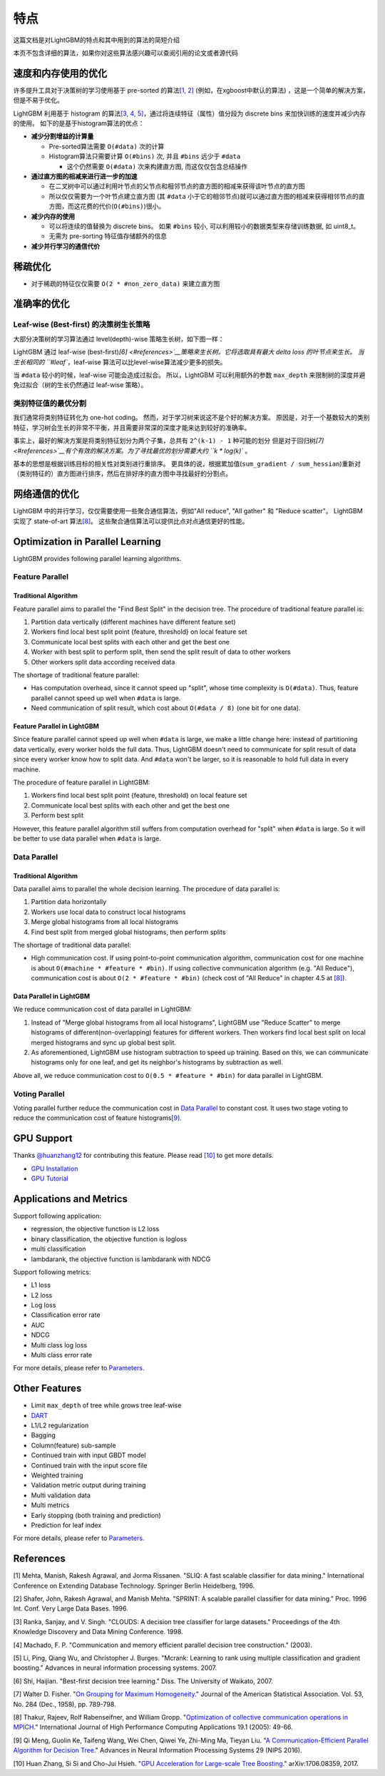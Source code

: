 特点
====

这篇文档是对LightGBM的特点和其中用到的算法的简短介绍

本页不包含详细的算法，如果你对这些算法感兴趣可以查阅引用的论文或者源代码

速度和内存使用的优化
-------------------

许多提升工具对于决策树的学习使用基于 pre-sorted 的算法\ `[1, 2] <#references>`__ (例如，在xgboost中默认的算法) ，这是一个简单的解决方案，但是不易于优化。

LightGBM 利用基于 histogram 的算法\ `[3, 4, 5] <#references>`__，通过将连续特征（属性）值分段为 discrete bins 来加快训练的速度并减少内存的使用。
如下的是基于histogram算法的优点：

-  **减少分割增益的计算量**

   -  Pre-sorted算法需要 ``O(#data)`` 次的计算

   -  Histogram算法只需要计算 ``O(#bins)`` 次, 并且 ``#bins`` 远少于 ``#data`` 

      -  这个仍然需要 ``O(#data)`` 次来构建直方图, 而这仅仅包含总结操作

-  **通过直方图的相减来进行进一步的加速**

   -  在二叉树中可以通过利用叶节点的父节点和相邻节点的直方图的相减来获得该叶节点的直方图

   -  所以仅仅需要为一个叶节点建立直方图 (其 ``#data`` 小于它的相邻节点)就可以通过直方图的相减来获得相邻节点的直方图，而这花费的代价(``O(#bins)``)很小。
-  **减少内存的使用**

   -  可以将连续的值替换为 discrete bins。 如果 ``#bins`` 较小, 可以利用较小的数据类型来存储训练数据, 如 uint8\_t。

   -  无需为 pre-sorting 特征值存储额外的信息

-  **减少并行学习的通信代价**

稀疏优化
--------

-  对于稀疏的特征仅仅需要 ``O(2 * #non_zero_data)`` 来建立直方图

准确率的优化
-----------

Leaf-wise (Best-first) 的决策树生长策略
~~~~~~~~~~~~~~~~~~~~~~~~~~~~~~~~~~

大部分决策树的学习算法通过 level(depth)-wise 策略生长树，如下图一样：

.. image:: ./_static/images/level-wise.png
   :align: center

LightGBM 通过 leaf-wise (best-first)\ `[6] <#references>`__策略来生长树。它将选取具有最大 delta loss 的叶节点来生长。
当生长相同的 ``#leaf``，leaf-wise 算法可以比level-wise算法减少更多的损失。

当 ``#data`` 较小的时候，leaf-wise 可能会造成过拟合。
所以，LightGBM 可以利用额外的参数 ``max_depth`` 来限制树的深度并避免过拟合（树的生长仍然通过 leaf-wise 策略）。

.. image:: ./_static/images/leaf-wise.png
   :align: center

类别特征值的最优分割
~~~~~~~~~~~~~~~~~~~

我们通常将类别特征转化为 one-hot coding。
然而，对于学习树来说这不是个好的解决方案。
原因是，对于一个基数较大的类别特征，学习树会生长的非常不平衡，并且需要非常深的深度才能来达到较好的准确率。

事实上，最好的解决方案是将类别特征划分为两个子集，总共有 ``2^(k-1) - 1`` 种可能的划分
但是对于回归树\ `[7] <#references>`__有个有效的解决方案。为了寻找最优的划分需要大约 ``k * log(k)`` 。

基本的思想是根据训练目标的相关性对类别进行重排序。
更具体的说，根据累加值(``sum_gradient / sum_hessian``)重新对（类别特征的）直方图进行排序，然后在排好序的直方图中寻找最好的分割点。

网络通信的优化
-------------

LightGBM 中的并行学习，仅仅需要使用一些聚合通信算法，例如"All reduce", "All gather" 和 "Reduce scatter"。
LightGBM 实现了 state-of-art 算法\ `[8] <#references>`__。
这些聚合通信算法可以提供比点对点通信更好的性能。

Optimization in Parallel Learning
---------------------------------

LightGBM provides following parallel learning algorithms.

Feature Parallel
~~~~~~~~~~~~~~~~

Traditional Algorithm
^^^^^^^^^^^^^^^^^^^^^

Feature parallel aims to parallel the "Find Best Split" in the decision tree. The procedure of traditional feature parallel is:

1. Partition data vertically (different machines have different feature set)

2. Workers find local best split point {feature, threshold} on local feature set

3. Communicate local best splits with each other and get the best one

4. Worker with best split to perform split, then send the split result of data to other workers

5. Other workers split data according received data

The shortage of traditional feature parallel:

-  Has computation overhead, since it cannot speed up "split", whose time complexity is ``O(#data)``.
   Thus, feature parallel cannot speed up well when ``#data`` is large.

-  Need communication of split result, which cost about ``O(#data / 8)`` (one bit for one data).

Feature Parallel in LightGBM
^^^^^^^^^^^^^^^^^^^^^^^^^^^^

Since feature parallel cannot speed up well when ``#data`` is large, we make a little change here: instead of partitioning data vertically, every worker holds the full data.
Thus, LightGBM doesn't need to communicate for split result of data since every worker know how to split data.
And ``#data`` won't be larger, so it is reasonable to hold full data in every machine.

The procedure of feature parallel in LightGBM:

1. Workers find local best split point {feature, threshold} on local feature set

2. Communicate local best splits with each other and get the best one

3. Perform best split

However, this feature parallel algorithm still suffers from computation overhead for "split" when ``#data`` is large.
So it will be better to use data parallel when ``#data`` is large.

Data Parallel
~~~~~~~~~~~~~

Traditional Algorithm
^^^^^^^^^^^^^^^^^^^^^

Data parallel aims to parallel the whole decision learning. The procedure of data parallel is:

1. Partition data horizontally

2. Workers use local data to construct local histograms

3. Merge global histograms from all local histograms

4. Find best split from merged global histograms, then perform splits

The shortage of traditional data parallel:

-  High communication cost.
   If using point-to-point communication algorithm, communication cost for one machine is about ``O(#machine * #feature * #bin)``.
   If using collective communication algorithm (e.g. "All Reduce"), communication cost is about ``O(2 * #feature * #bin)`` (check cost of "All Reduce" in chapter 4.5 at `[8] <#references>`__).

Data Parallel in LightGBM
^^^^^^^^^^^^^^^^^^^^^^^^^

We reduce communication cost of data parallel in LightGBM:

1. Instead of "Merge global histograms from all local histograms", LightGBM use "Reduce Scatter" to merge histograms of different(non-overlapping) features for different workers.
   Then workers find local best split on local merged histograms and sync up global best split.

2. As aforementioned, LightGBM use histogram subtraction to speed up training.
   Based on this, we can communicate histograms only for one leaf, and get its neighbor's histograms by subtraction as well.

Above all, we reduce communication cost to ``O(0.5 * #feature * #bin)`` for data parallel in LightGBM.

Voting Parallel
~~~~~~~~~~~~~~~

Voting parallel further reduce the communication cost in `Data Parallel <#data-parallel>`__ to constant cost.
It uses two stage voting to reduce the communication cost of feature histograms\ `[9] <#references>`__.

GPU Support
-----------

Thanks `@huanzhang12 <https://github.com/huanzhang12>`__ for contributing this feature. Please read `[10] <#references>`__ to get more details.

- `GPU Installation <./Installation-Guide.rst#build-gpu-version>`__

- `GPU Tutorial <./GPU-Tutorial.rst>`__

Applications and Metrics
------------------------

Support following application:

-  regression, the objective function is L2 loss

-  binary classification, the objective function is logloss

-  multi classification

-  lambdarank, the objective function is lambdarank with NDCG

Support following metrics:

-  L1 loss

-  L2 loss

-  Log loss

-  Classification error rate

-  AUC

-  NDCG

-  Multi class log loss

-  Multi class error rate

For more details, please refer to `Parameters <./Parameters.rst#metric-parameters>`__.

Other Features
--------------

-  Limit ``max_depth`` of tree while grows tree leaf-wise

-  `DART <https://arxiv.org/abs/1505.01866>`__

-  L1/L2 regularization

-  Bagging

-  Column(feature) sub-sample

-  Continued train with input GBDT model

-  Continued train with the input score file

-  Weighted training

-  Validation metric output during training

-  Multi validation data

-  Multi metrics

-  Early stopping (both training and prediction)

-  Prediction for leaf index

For more details, please refer to `Parameters <./Parameters.rst>`__.

References
----------

[1] Mehta, Manish, Rakesh Agrawal, and Jorma Rissanen. "SLIQ: A fast scalable classifier for data mining." International Conference on Extending Database Technology. Springer Berlin Heidelberg, 1996.

[2] Shafer, John, Rakesh Agrawal, and Manish Mehta. "SPRINT: A scalable parallel classifier for data mining." Proc. 1996 Int. Conf. Very Large Data Bases. 1996.

[3] Ranka, Sanjay, and V. Singh. "CLOUDS: A decision tree classifier for large datasets." Proceedings of the 4th Knowledge Discovery and Data Mining Conference. 1998.

[4] Machado, F. P. "Communication and memory efficient parallel decision tree construction." (2003).

[5] Li, Ping, Qiang Wu, and Christopher J. Burges. "Mcrank: Learning to rank using multiple classification and gradient boosting." Advances in neural information processing systems. 2007.

[6] Shi, Haijian. "Best-first decision tree learning." Diss. The University of Waikato, 2007.

[7] Walter D. Fisher. "`On Grouping for Maximum Homogeneity`_." Journal of the American Statistical Association. Vol. 53, No. 284 (Dec., 1958), pp. 789-798.

[8] Thakur, Rajeev, Rolf Rabenseifner, and William Gropp. "`Optimization of collective communication operations in MPICH`_." International Journal of High Performance Computing Applications 19.1 (2005): 49-66.

[9] Qi Meng, Guolin Ke, Taifeng Wang, Wei Chen, Qiwei Ye, Zhi-Ming Ma, Tieyan Liu. "`A Communication-Efficient Parallel Algorithm for Decision Tree`_." Advances in Neural Information Processing Systems 29 (NIPS 2016).

[10] Huan Zhang, Si Si and Cho-Jui Hsieh. "`GPU Acceleration for Large-scale Tree Boosting`_." arXiv:1706.08359, 2017.

.. _On Grouping for Maximum Homogeneity: http://amstat.tandfonline.com/doi/abs/10.1080/01621459.1958.10501479

.. _Optimization of collective communication operations in MPICH: http://wwwi10.lrr.in.tum.de/~gerndt/home/Teaching/HPCSeminar/mpich_multi_coll.pdf

.. _A Communication-Efficient Parallel Algorithm for Decision Tree: http://papers.nips.cc/paper/6381-a-communication-efficient-parallel-algorithm-for-decision-tree

.. _GPU Acceleration for Large-scale Tree Boosting: https://arxiv.org/abs/1706.08359
